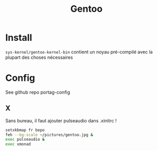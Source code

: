 #+title: Gentoo

* Install
=sys-kernel/gentoo-kernel-bin= contient un noyau pré-compilé avec la plupart des choses nécessaires

* Config
See github repo portag-config
** X
Sans bureau, il faut ajouter pulseaudio dans .xinitrc !

#+begin_src sh
setxkbmap fr bepo
feh --bg-scale ~/pictures/gentoo.jpg &
exec pulseaudio &
exec xmonad

#+end_src
